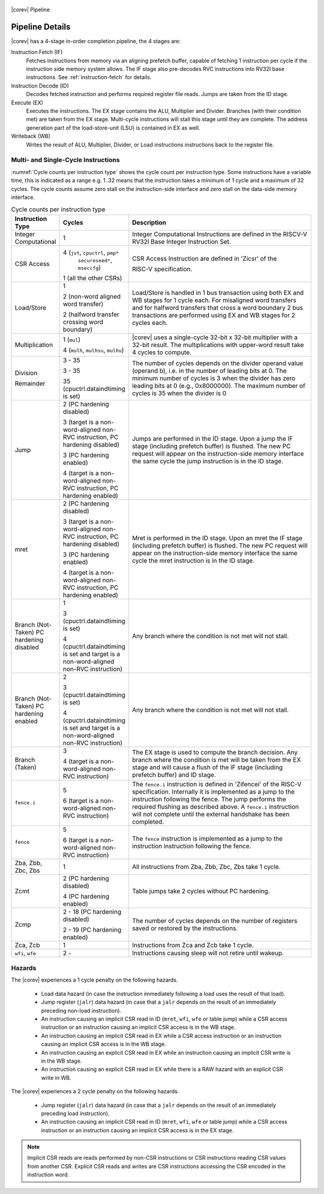 .. _pipeline-details:

.. figure:: ../images/CV32E40S_Pipeline.png
   :name: |corev_lc|\ -pipeline
   :align: center

   |corev| Pipeline

Pipeline Details
================

|corev| has a 4-stage in-order completion pipeline, the 4 stages are:

Instruction Fetch (IF)
  Fetches instructions from memory via an aligning prefetch buffer, capable of fetching 1 instruction per cycle if the instruction side memory system allows. The IF stage also pre-decodes RVC instructions into RV32I base instructions. See :ref:`instruction-fetch` for details.

Instruction Decode (ID)
  Decodes fetched instruction and performs required register file reads. Jumps are taken from the ID stage.

Execute (EX)
  Executes the instructions. The EX stage contains the ALU, Multiplier and Divider. Branches (with their condition met) are taken from the EX stage. Multi-cycle instructions will stall this stage until they are complete. The address generation part of the load-store-unit (LSU) is contained in EX as well.

Writeback (WB)
  Writes the result of ALU, Multiplier, Divider, or Load instructions instructions back to the register file.

Multi- and Single-Cycle Instructions
------------------------------------

:numref:`Cycle counts per instruction type` shows the cycle count per instruction type. Some instructions have a variable time, this is indicated as a range e.g. 1..32 means
that the instruction takes a minimum of 1 cycle and a maximum of 32 cycles. The cycle counts assume zero stall on the instruction-side interface
and zero stall on the data-side memory interface.

.. table:: Cycle counts per instruction type
  :name: Cycle counts per instruction type
  :widths: 10 10 80
  :class: no-scrollbar-table

  +-----------------------+--------------------------------------+-------------------------------------------------------------+
  |   Instruction Type    |                 Cycles               |                         Description                         |
  +=======================+======================================+=============================================================+
  | Integer Computational | 1                                    | Integer Computational Instructions are defined in the       |
  |                       |                                      | RISCV-V RV32I Base Integer Instruction Set.                 |
  +-----------------------+--------------------------------------+-------------------------------------------------------------+
  | CSR Access            | 4 (``jvt``, ``cpuctrl``, ``pmp*``    | CSR Access Instruction are defined in 'Zicsr' of the        |
  |                       |    ``secureseed*``, ``mseccfg``)     |                                                             |
  |                       |                                      | RISC-V specification.                                       |
  |                       | 1 (all the other CSRs)               |                                                             |
  +-----------------------+--------------------------------------+-------------------------------------------------------------+
  | Load/Store            | 1                                    | Load/Store is handled in 1 bus transaction using both EX    |
  |                       |                                      | and WB stages for 1 cycle each. For misaligned word         |
  |                       | 2 (non-word aligned word             | transfers and for halfword transfers that cross a word      |
  |                       | transfer)                            | boundary 2 bus transactions are performed using EX and WB   |
  |                       |                                      | stages for 2 cycles each.                                   |
  |                       | 2 (halfword transfer crossing        |                                                             |
  |                       | word boundary)                       |                                                             |
  +-----------------------+--------------------------------------+-------------------------------------------------------------+
  | Multiplication        | 1 (``mul``)                          | |corev| uses a single-cycle 32-bit x 32-bit multiplier      |
  |                       |                                      | with a 32-bit result. The multiplications with upper-word   |
  |                       | 4 (``mulh``, ``mulhsu``, ``mulhu``)  | result take 4 cycles to compute.                            |
  +-----------------------+--------------------------------------+-------------------------------------------------------------+
  | Division              | 3 - 35                               | The number of cycles depends on the divider operand value   |
  |                       |                                      | (operand b), i.e. in the number of leading bits at 0.       |
  | Remainder             | 3 - 35                               | The minimum number of cycles is 3 when the divider has zero |
  |                       |                                      | leading bits at 0 (e.g., 0x8000000).                        |
  |                       | 35 (cpuctrl.dataindtiming is set)    | The maximum number of cycles is 35 when the divider is 0    |
  |                       |                                      |                                                             |
  +-----------------------+--------------------------------------+-------------------------------------------------------------+
  | Jump                  | 2 (PC hardening disabled)            | Jumps are performed in the ID stage. Upon a jump the IF     |
  |                       |                                      | stage (including prefetch buffer) is flushed. The new PC    |
  |                       | 3 (target is a non-word-aligned      | request will appear on the instruction-side memory          |
  |                       | non-RVC instruction, PC hardening    | interface the same cycle the jump instruction is in the ID  |
  |                       | disabled)                            | stage.                                                      |
  |                       |                                      |                                                             |
  |                       | 3 (PC hardening enabled)             |                                                             |
  |                       |                                      |                                                             |
  |                       | 4 (target is a non-word-aligned      |                                                             |
  |                       | non-RVC instruction, PC hardening    |                                                             |
  |                       | enabled)                             |                                                             |
  +-----------------------+--------------------------------------+-------------------------------------------------------------+
  | mret                  | 2 (PC hardening disabled)            | Mret is performed in the ID stage. Upon an mret the IF      |
  |                       |                                      | stage (including prefetch buffer) is flushed. The new PC    |
  |                       | 3 (target is a non-word-aligned      | request will appear on the instruction-side memory          |
  |                       | non-RVC instruction, PC hardening    | interface the same cycle the mret instruction is in the ID  |
  |                       | disabled)                            | stage.                                                      |
  |                       |                                      |                                                             |
  |                       | 3 (PC hardening enabled)             |                                                             |
  |                       |                                      |                                                             |
  |                       | 4 (target is a non-word-aligned      |                                                             |
  |                       | non-RVC instruction, PC hardening    |                                                             |
  |                       | enabled)                             |                                                             |
  +-----------------------+--------------------------------------+-------------------------------------------------------------+
  | Branch (Not-Taken)    | 1                                    | Any branch where the condition is not met will              |
  | PC hardening disabled |                                      | not stall.                                                  |
  |                       | 3 (cpuctrl.dataindtiming is set)     |                                                             |
  |                       |                                      |                                                             |
  |                       | 4 (cpuctrl.dataindtiming is set and  |                                                             |
  |                       | target is a non-word-aligned         |                                                             |
  |                       | non-RVC instruction)                 |                                                             |
  +-----------------------+--------------------------------------+-------------------------------------------------------------+
  | Branch (Not-Taken)    | 2                                    | Any branch where the condition is not met will              |
  | PC hardening enabled  |                                      | not stall.                                                  |
  |                       | 3 (cpuctrl.dataindtiming is set)     |                                                             |
  |                       |                                      |                                                             |
  |                       | 4 (cpuctrl.dataindtiming is set and  |                                                             |
  |                       | target is a non-word-aligned         |                                                             |
  |                       | non-RVC instruction)                 |                                                             |
  +-----------------------+--------------------------------------+-------------------------------------------------------------+
  | Branch (Taken)        | 3                                    | The EX stage is used to compute the branch decision. Any    |
  |                       |                                      | branch where the condition is met will be taken from  the   |
  |                       | 4 (target is a non-word-aligned      | EX stage and will cause a flush of the IF stage (including  |
  |                       | non-RVC instruction)                 | prefetch buffer) and ID stage.                              |
  +-----------------------+--------------------------------------+-------------------------------------------------------------+
  | ``fence.i``           | 5                                    | The ``fence.i`` instruction is defined in 'Zifencei' of the |
  |                       |                                      | RISC-V specification. Internally it is implemented as a     |
  |                       | 6 (target is a non-word-aligned      | jump to the instruction following the fence. The jump       |
  |                       | non-RVC instruction)                 | performs the required flushing as described above.          |
  |                       |                                      | A ``fence.i`` instruction will not complete until           |
  |                       |                                      | the external handshake has been completed.                  |
  +-----------------------+--------------------------------------+-------------------------------------------------------------+
  | ``fence``             | 5                                    | The ``fence`` instruction is implemented as a jump to the   |
  |                       |                                      | instruction instruction following the fence.                |
  |                       | 6 (target is a non-word-aligned      |                                                             |
  |                       | non-RVC instruction)                 |                                                             |
  +-----------------------+--------------------------------------+-------------------------------------------------------------+
  | Zba, Zbb, Zbc, Zbs    | 1                                    | All instructions from Zba, Zbb, Zbc, Zbs take 1 cycle.      |
  +-----------------------+--------------------------------------+-------------------------------------------------------------+
  | Zcmt                  | 2 (PC hardening disabled)            | Table jumps take 2 cycles without PC hardening.             |
  |                       |                                      |                                                             |
  |                       | 4 (PC hardening enabled)             |                                                             |
  +-----------------------+--------------------------------------+-------------------------------------------------------------+
  | Zcmp                  | 2 - 18 (PC hardening disabled)       | The number of cycles depends on the number of registers     |
  |                       |                                      | saved or restored by the instructions.                      |
  |                       | 2 - 19 (PC hardening enabled)        |                                                             |
  +-----------------------+--------------------------------------+-------------------------------------------------------------+
  | Zca, Zcb              | 1                                    | Instructions from Zca and Zcb take 1 cycle.                 |
  +-----------------------+--------------------------------------+-------------------------------------------------------------+
  | ``wfi``, ``wfe``      | 2 -                                  | Instructions causing sleep will not retire until wakeup.    |
  +-----------------------+--------------------------------------+-------------------------------------------------------------+


Hazards
-------

The |corev| experiences a 1 cycle penalty on the following hazards.

 * Load data hazard (in case the instruction immediately following a load uses the result of that load).
 * Jump register (``jalr``) data hazard (in case that a ``jalr`` depends on the result of an immediately preceding non-load instruction).
 * An instruction causing an implicit CSR read in ID (``mret``, ``wfi``, ``wfe`` or table jump) while a CSR access instruction or an instruction causing an implicit CSR access is in the WB stage.
 * An instruction causing an implicit CSR read in EX while a CSR access instruction or an instruction causing an implicit CSR access is in the WB stage.
 * An instruction causing an explicit CSR read in EX while an instruction causing an implicit CSR write is in the WB stage.
 * An instruction causing an explicit CSR read in EX while there is a RAW hazard with an explicit CSR write in WB.

The |corev| experiences a 2 cycle penalty on the following hazards.

 * Jump register (``jalr``) data hazard (in case that a ``jalr`` depends on the result of an immediately preceding load instruction).
 * An instruction causing an implicit CSR read in ID (``mret``, ``wfi``, ``wfe``  or table jump) while a CSR access instruction or an instruction causing an implicit CSR access is in the EX stage.

.. note::
  Implicit CSR reads are reads performed by non-CSR instructions or CSR instructions reading CSR values from another CSR.
  Explicit CSR reads and writes are CSR instructions accessing the CSR encoded in the instruction word.
